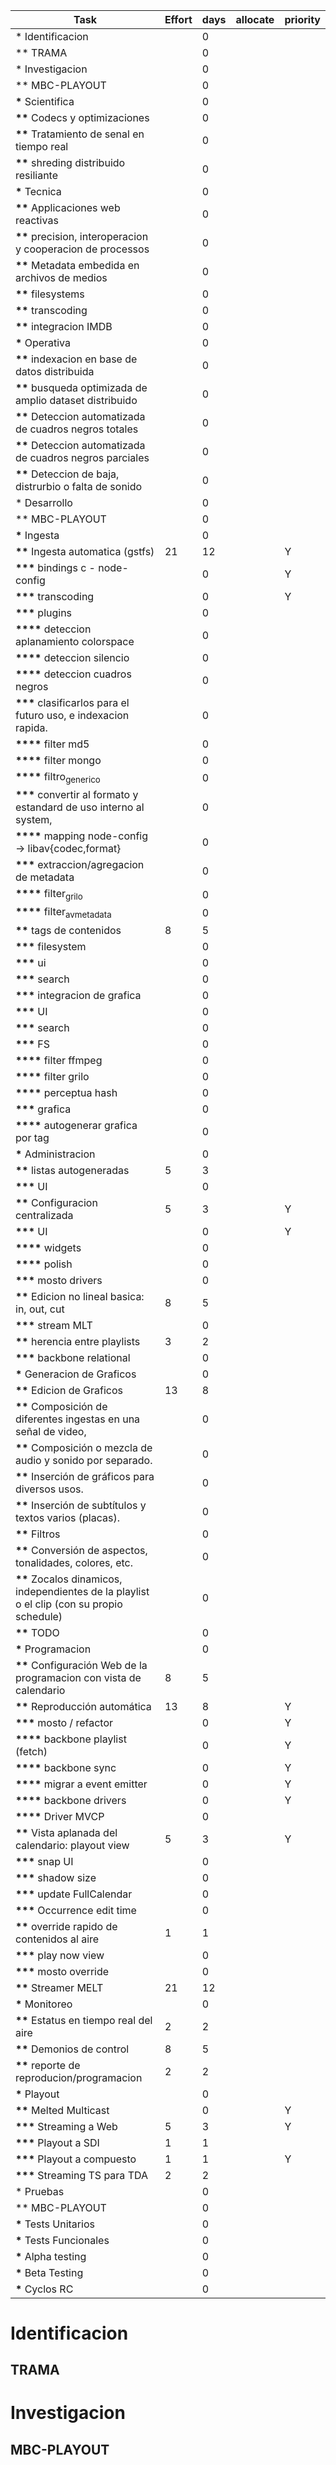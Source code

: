 #+PROPERTY: Effort_ALL 1 2 3 5 8 13 21 34
#+PROPERTY: priority_ALL Y N
#+COLUMNS: %70ITEM(Task) %6Effort %allocate %priority
#+CONSTANTS: total_days=60. effort_max=34

     #+BEGIN: columnview :hlines 1 :id global
     | Task                                                                                     | Effort | days | allocate | priority |
     |------------------------------------------------------------------------------------------+--------+------+----------+----------|
     | * Identificacion                                                                         |        |    0 |          |          |
     | ** TRAMA                                                                                 |        |    0 |          |          |
     |------------------------------------------------------------------------------------------+--------+------+----------+----------|
     | * Investigacion                                                                          |        |    0 |          |          |
     | ** MBC-PLAYOUT                                                                           |        |    0 |          |          |
     | *** Scientifica                                                                          |        |    0 |          |          |
     | **** Codecs y optimizaciones                                                             |        |    0 |          |          |
     | **** Tratamiento de senal en tiempo real                                                 |        |    0 |          |          |
     | **** shreding distribuido resiliante                                                     |        |    0 |          |          |
     | *** Tecnica                                                                              |        |    0 |          |          |
     | **** Applicaciones web reactivas                                                         |        |    0 |          |          |
     | **** precision, interoperacion y cooperacion de processos                                |        |    0 |          |          |
     | **** Metadata embedida en archivos de medios                                             |        |    0 |          |          |
     | **** filesystems                                                                         |        |    0 |          |          |
     | **** transcoding                                                                         |        |    0 |          |          |
     | **** integracion IMDB                                                                    |        |    0 |          |          |
     | *** Operativa                                                                            |        |    0 |          |          |
     | **** indexacion en base de datos distribuida                                             |        |    0 |          |          |
     | **** busqueda optimizada de amplio dataset distribuido                                   |        |    0 |          |          |
     | **** Deteccion automatizada de cuadros negros totales                                    |        |    0 |          |          |
     | **** Deteccion automatizada de cuadros negros parciales                                  |        |    0 |          |          |
     | **** Deteccion de baja, distrurbio o falta de sonido                                     |        |    0 |          |          |
     |------------------------------------------------------------------------------------------+--------+------+----------+----------|
     | * Desarrollo                                                                             |        |    0 |          |          |
     | ** MBC-PLAYOUT                                                                           |        |    0 |          |          |
     | *** Ingesta                                                                              |        |    0 |          |          |
     | **** Ingesta automatica (gstfs)                                                          |     21 |   12 |          | Y        |
     | ***** bindings c - node-config                                                           |        |    0 |          | Y        |
     | ***** transcoding                                                                        |        |    0 |          | Y        |
     | ***** plugins                                                                            |        |    0 |          |          |
     | ****** deteccion aplanamiento colorspace                                                 |        |    0 |          |          |
     | ****** deteccion silencio                                                                |        |    0 |          |          |
     | ****** deteccion cuadros negros                                                          |        |    0 |          |          |
     | ***** clasificarlos para el futuro uso, e indexacion rapida.                             |        |    0 |          |          |
     | ****** filter md5                                                                        |        |    0 |          |          |
     | ****** filter mongo                                                                      |        |    0 |          |          |
     | ****** filtro_generico                                                                   |        |    0 |          |          |
     | ***** convertir al formato y estandard de uso interno al system,                         |        |    0 |          |          |
     | ****** mapping node-config -> libav{codec,format}                                        |        |    0 |          |          |
     | ***** extraccion/agregacion de metadata                                                  |        |    0 |          |          |
     | ****** filter_grilo                                                                      |        |    0 |          |          |
     | ****** filter_avmetadata                                                                 |        |    0 |          |          |
     | **** tags de contenidos                                                                  |      8 |    5 |          |          |
     | ***** filesystem                                                                         |        |    0 |          |          |
     | ***** ui                                                                                 |        |    0 |          |          |
     | ***** search                                                                             |        |    0 |          |          |
     | ***** integracion de grafica                                                             |        |    0 |          |          |
     | ***** UI                                                                                 |        |    0 |          |          |
     | ***** search                                                                             |        |    0 |          |          |
     | ***** FS                                                                                 |        |    0 |          |          |
     | ****** filter ffmpeg                                                                     |        |    0 |          |          |
     | ****** filter grilo                                                                      |        |    0 |          |          |
     | ****** perceptua hash                                                                    |        |    0 |          |          |
     | ***** grafica                                                                            |        |    0 |          |          |
     | ****** autogenerar grafica por tag                                                       |        |    0 |          |          |
     | *** Administracion                                                                       |        |    0 |          |          |
     | **** listas autogeneradas                                                                |      5 |    3 |          |          |
     | ***** UI                                                                                 |        |    0 |          |          |
     | **** Configuracion centralizada                                                          |      5 |    3 |          | Y        |
     | ***** UI                                                                                 |        |    0 |          | Y        |
     | ****** widgets                                                                           |        |    0 |          |          |
     | ****** polish                                                                            |        |    0 |          |          |
     | ***** mosto drivers                                                                      |        |    0 |          |          |
     | **** Edicion no lineal basica: in, out, cut                                              |      8 |    5 |          |          |
     | ***** stream MLT                                                                         |        |    0 |          |          |
     | **** herencia entre playlists                                                            |      3 |    2 |          |          |
     | ***** backbone relational                                                                |        |    0 |          |          |
     | *** Generacion de Graficos                                                               |        |    0 |          |          |
     | **** Edicion de Graficos                                                                 |     13 |    8 |          |          |
     | **** Composición de diferentes ingestas en una señal de video,                           |        |    0 |          |          |
     | **** Composición o mezcla de audio y sonido por separado.                                |        |    0 |          |          |
     | **** Inserción de gráficos para diversos usos.                                           |        |    0 |          |          |
     | **** Inserción de subtítulos y textos varios (placas).                                   |        |    0 |          |          |
     | **** Filtros                                                                             |        |    0 |          |          |
     | **** Conversión de aspectos, tonalidades, colores, etc.                                  |        |    0 |          |          |
     | **** Zocalos dinamicos, independientes de la playlist o el clip (con su propio schedule) |        |    0 |          |          |
     | **** TODO                                                                                |        |    0 |          |          |
     | *** Programacion                                                                         |        |    0 |          |          |
     | **** Configuración Web de la programacion con vista de calendario                        |      8 |    5 |          |          |
     | **** Reproducción automática                                                             |     13 |    8 |          | Y        |
     | ***** mosto / refactor                                                                   |        |    0 |          | Y        |
     | ****** backbone playlist (fetch)                                                         |        |    0 |          | Y        |
     | ****** backbone sync                                                                     |        |    0 |          | Y        |
     | ****** migrar a event emitter                                                            |        |    0 |          | Y        |
     | ****** backbone drivers                                                                  |        |    0 |          | Y        |
     | ****** Driver MVCP                                                                       |        |    0 |          |          |
     | **** Vista aplanada del calendario: playout view                                         |      5 |    3 |          | Y        |
     | ***** snap UI                                                                            |        |    0 |          |          |
     | ***** shadow size                                                                        |        |    0 |          |          |
     | ***** update FullCalendar                                                                |        |    0 |          |          |
     | ***** Occurrence edit time                                                               |        |    0 |          |          |
     | **** override rapido de contenidos al aire                                               |      1 |    1 |          |          |
     | ***** play now view                                                                      |        |    0 |          |          |
     | ***** mosto override                                                                     |        |    0 |          |          |
     | **** Streamer MELT                                                                       |     21 |   12 |          |          |
     | *** Monitoreo                                                                            |        |    0 |          |          |
     | **** Estatus en tiempo real del aire                                                     |      2 |    2 |          |          |
     | **** Demonios de control                                                                 |      8 |    5 |          |          |
     | **** reporte de reproducion/programacion                                                 |      2 |    2 |          |          |
     | *** Playout                                                                              |        |    0 |          |          |
     | **** Melted Multicast                                                                    |        |    0 |          | Y        |
     | ***** Streaming a Web                                                                    |      5 |    3 |          | Y        |
     | ***** Playout a SDI                                                                      |      1 |    1 |          |          |
     | ***** Playout a compuesto                                                                |      1 |    1 |          | Y        |
     | ***** Streaming TS para TDA                                                              |      2 |    2 |          |          |
     |------------------------------------------------------------------------------------------+--------+------+----------+----------|
     | * Pruebas                                                                                |        |    0 |          |          |
     | ** MBC-PLAYOUT                                                                           |        |    0 |          |          |
     | *** Tests Unitarios                                                                      |        |    0 |          |          |
     | *** Tests Funcionales                                                                    |        |    0 |          |          |
     | *** Alpha testing                                                                        |        |    0 |          |          |
     | *** Beta Testing                                                                         |        |    0 |          |          |
     | *** Cyclos RC                                                                            |        |    0 |          |          |
     #+TBLFM: $3=if("$2" = "", string("hoho"), ceil($2*$effort_max/$total_days))

#+END:


* Identificacion
:PROPERTIES:
:END:
** TRAMA
* Investigacion
** MBC-PLAYOUT
*** Scientifica
**** Codecs y optimizaciones
**** Tratamiento de senal en tiempo real
**** shreding distribuido resiliante

*** Tecnica
**** Applicaciones web reactivas
**** precision, interoperacion y cooperacion de processos
     
**** Metadata embedida en archivos de medios
**** filesystems
**** transcoding
**** integracion IMDB
*** Operativa
**** indexacion en base de datos distribuida
**** busqueda optimizada de amplio dataset distribuido
**** Deteccion automatizada de cuadros negros totales
**** Deteccion automatizada de cuadros negros parciales
(discriminacion de grafica)
**** Deteccion de baja, distrurbio o falta de sonido
* Desarrollo
** MBC-PLAYOUT
*** Ingesta
**** Ingesta automatica (gstfs)
:PROPERTIES:
:Effort:   21
:priority: Y
:END:
Transcoding y normalizacion.

Ingesta: parte del systema que se encarga de recibir los archivos
multimediales y tratarlos para ser aptos a ser consumidos y reproducidos
por los distintos elementos del sistema.

Requisitos tecnicos:

***** bindings c - node-config
:PROPERTIES:
:priority: Y
:END:
comunicacion entre distintos lenguajes de programación, para poder comunicar fffs
con el playout
***** transcoding
:PROPERTIES:
:priority: Y
:END:
conversion entre formatos: pasar cualquier formato de entrada a un formato
normalizado
***** plugins
****** deteccion aplanamiento colorspace
****** deteccion silencio
****** deteccion cuadros negros
***** clasificarlos para el futuro uso, e indexacion rapida.
****** filter md5
obtener un fingerprint del archivo para darnos cuenta si algo cambio y
detectar archivos repetidos
****** filter mongo
cargar la metadata en la base de datos

****** filtro_generico
***** convertir al formato y estandard de uso interno al system,
****** mapping node-config -> libav{codec,format}

***** extraccion/agregacion de metadata
****** filter_grilo
****** filter_avmetadata

**** tags de contenidos
:PROPERTIES:
:Effort:   8
:END:
***** filesystem
***** ui
***** search
***** integracion de grafica
***** UI
interfaz de usuario
***** search
***** FS
features necesarias en fffs para soportar tags
****** filter ffmpeg
****** filter grilo
****** perceptua hash
***** grafica
****** autogenerar grafica por tag
generar campos como "nombre de artista" o "nombre del tema" directamente
desde la metadata de la media
*** Administracion
**** listas autogeneradas
:PROPERTIES:
:Effort:   5
:END:
+ por tag
+ aleatorio
+ por ultimo ingestado
+ por metadata
+ por frecuencia
***** UI 
**** Configuracion centralizada
:PROPERTIES:
:Effort:   5
:priority: Y
:END:
***** UI
:PROPERTIES:
:priority: Y
:END:
****** widgets
****** polish
***** mosto drivers
**** Edicion no lineal basica: in, out, cut
:PROPERTIES:
:Effort:   8
:END:
***** stream MLT
**** herencia entre playlists
usar las playlists como templates sobre occurrences. Es decir,
tener la posibilidad de modificar una playlist y elegir si ese cambio
afecta o no las occurrences ya programadas, o poder modificar una
occurrence en particular
:PROPERTIES:
:Effort:   3
:END:
***** backbone relational
*** Generacion de Graficos
**** Edicion de Graficos
:PROPERTIES:
:Effort:   13
:END:
**** Composición de diferentes ingestas en una señal de video,
 usando diversos efectos gráficos para una suave transición.
**** Composición o mezcla de audio y sonido por separado.
**** Inserción de gráficos para diversos usos.
 Inserción de Logos,
 identificación del Canal, etc.
**** Inserción de subtítulos y textos varios (placas).
placas inteligentes
**** Filtros
**** Conversión de aspectos, tonalidades, colores, etc.
**** Zocalos dinamicos, independientes de la playlist o el clip (con su propio schedule)

**** TODO

*** Programacion
**** Configuración Web de la programacion con vista de calendario
:PROPERTIES:
:Effort:   8
:END:
**** Reproducción automática
:PROPERTIES:
:Effort:   13
:priority: Y
:END:
de las diferentes fuentes y emisión del contenido al canal, según el
calendario
***** mosto / refactor
:PROPERTIES:
:priority: Y
:END:
****** backbone playlist (fetch)
:PROPERTIES:
:priority: Y
:END:
****** backbone sync
:PROPERTIES:
:priority: Y
:END:
****** migrar a event emitter
:PROPERTIES:
:priority: Y
:END:
****** backbone drivers
       :PROPERTIES:
       :priority: Y
       :END:
****** Driver MVCP
migrar a C++
**** Vista aplanada del calendario: playout view
:PROPERTIES:
:Effort:   5
:priority: Y
:END:
***** snap UI
cuando ponemos un programa que pisa otro, la UI automaticamente lo pega al final del
programa anterior. Queremos una UI que le avise al usuario lo que está pasando
***** shadow size
***** update FullCalendar
***** Occurrence edit time
poder elegir el horario exacto de un programa al ponerlo al aire
**** override rapido de contenidos al aire
:PROPERTIES:
:Effort:   1
:END:
***** play now view
sobreescribir la programación que está al aire en el momento, por emergencias, etc
***** mosto override
**** Streamer MELT
:PROPERTIES:
:Effort:   21
:END:
*** Monitoreo
**** Estatus en tiempo real del aire
:PROPERTIES:
:Effort:   2
:END:
**** Demonios de control
:PROPERTIES:
:Effort:   8
:END:
**** reporte de reproducion/programacion
:PROPERTIES:
:Effort:   2
:END:

*** Playout
:PROPERTIES:
:END:
**** Melted Multicast
:PROPERTIES:
:priority: Y
:END:
***** Streaming a Web
:PROPERTIES:
:Effort:   5
:priority: Y
:END:

***** Playout a SDI
:PROPERTIES:
:Effort:   1
:END:
***** Playout a compuesto
:PROPERTIES:
:Effort:   1
:priority: Y
:END:
***** Streaming TS para TDA
:PROPERTIES:
:Effort:   2
:END:

* Pruebas
** MBC-PLAYOUT
*** Tests Unitarios
*** Tests Funcionales
*** Alpha testing
*** Beta Testing
*** Cyclos RC
